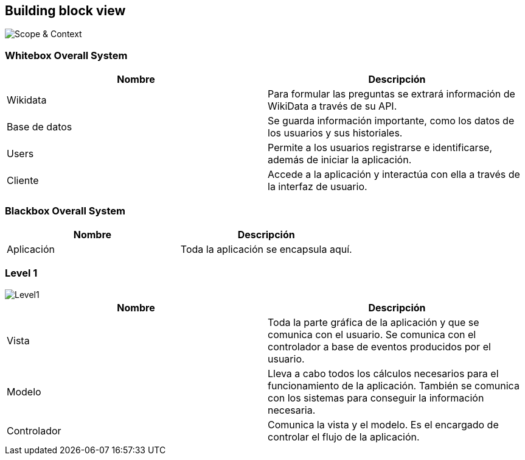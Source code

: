 ifndef::imagesdir[:imagesdir: ../images]

[[section-building-block-view]]

== Building block view

image::ContextoASW.png[Scope & Context] 

=== Whitebox Overall System
[options="header", cols="1,1"]
|===
| Nombre | Descripción

| Wikidata | Para formular las preguntas se extrará información de WikiData a través de su API.

| Base de datos | Se guarda información importante, como los datos de los usuarios y sus historiales.

| Users | Permite a los usuarios registrarse e identificarse, además de iniciar la aplicación.

| Cliente | Accede a la aplicación y interactúa con ella a través de la interfaz de usuario.

|===

=== Blackbox Overall System

[options="header", cols="1,1"]
|===
| Nombre | Descripción

| Aplicación | Toda la aplicación se encapsula aquí.

|===

=== Level 1

image::Level1.png[Level1] 

[options="header", cols="1,1"]
|===
| Nombre | Descripción

| Vista | Toda la parte gráfica de la aplicación y que se comunica con el usuario. Se comunica con el controlador a base de eventos producidos por el usuario.

| Modelo | Lleva a cabo todos los cálculos necesarios para el funcionamiento de la aplicación. También se comunica con los sistemas para conseguir la información necesaria.

| Controlador | Comunica la vista y el modelo. Es el encargado de controlar el flujo de la aplicación.

|===
